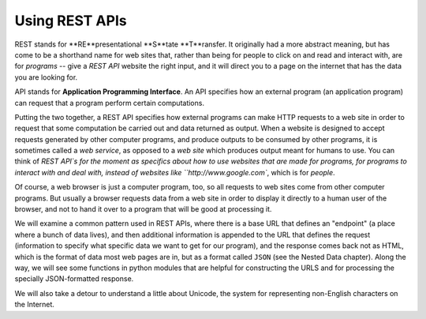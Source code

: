 ..  Copyright (C)  Paul Resnick.  Permission is granted to copy, distribute
    and/or modify this document under the terms of the GNU Free Documentation
    License, Version 1.3 or any later version published by the Free Software
    Foundation; with Invariant Sections being Forward, Prefaces, and
    Contributor List, no Front-Cover Texts, and no Back-Cover Texts.  A copy of
    the license is included in the section entitled "GNU Free Documentation
    License".

.. _rest_apis_chap:

Using REST APIs
===============

REST stands for **RE**presentational **S**tate **T**ransfer. It originally had a more abstract meaning, but has come to be a shorthand name for web sites that, rather than being for people to click on and read and interact with, are for *programs* -- give a `REST API` website the right input, and it will direct you to a page on the internet that has the data you are looking for.

API stands for **Application Programming Interface**. An API specifies how an external program (an application program) can request that a program perform certain computations.

Putting the two together, a REST API specifies how external programs can make HTTP requests to a web site in order to request that some computation be carried out and data returned as output. When a website is designed to accept requests generated by other computer programs, and produce outputs to be consumed by other programs, it is sometimes called a *web service*, as opposed to a *web site* which produces output meant for humans to use. You can think of `REST API`s for the moment as specifics about how to use websites that are made for programs, for programs to interact with and deal with, instead of websites like ``http://www.google.com``, which is for *people*.

Of course, a web browser is just a computer program, too, so all requests to web sites come from other computer programs. But usually a browser requests data from a web site in order to display it directly to a human user of the browser, and not to hand it over to a program that will be good at processing it.

We will examine a common pattern used in REST APIs, where there is a base URL that defines an "endpoint" (a place where a bunch of data lives), and then additional information is appended to the URL that defines the request (information to specify what specific data we want to get for our program), and the response comes back not as HTML, which is the format of data most web pages are in, but as a format called ``JSON`` (see the Nested Data chapter). Along the way, we will see some functions in python modules that are helpful for constructing the URLS and for processing the specially JSON-formatted response.

We will also take a detour to understand a little about Unicode, the system for representing non-English characters on the Internet.
